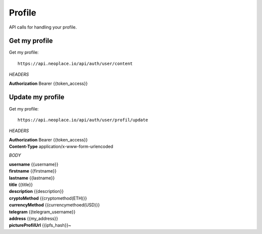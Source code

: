 =======
Profile
=======

API calls for handling your profile.

Get my profile
~~~~~~~~~~~~~~

Get my profile::

    https://api.neoplace.io/api/auth/user/content

*HEADERS*

**Authorization** Bearer {{token_access}}

Update my profile
~~~~~~~~~~~~~~~~~

Get my profile::

    https://api.neoplace.io/api/auth/user/profil/update

*HEADERS*

| **Authorization** Bearer {{token_access}}
| **Content-Type** application/x-www-form-urlencoded

*BODY*

| **username** {{username}}
| **firstname** {{firstname}}
| **lastname** {{lastname}}
| **title** {{title}}
| **description** {{description}}
| **cryptoMethod** {{cryptomethod(ETH)}}
| **currencyMethod** {{currencymethoed(USD)}}
| **telegram** {{telegram_username}}
| **address** {{my_address}}
| **pictureProfilUrl** {{ipfs_hash}}~
